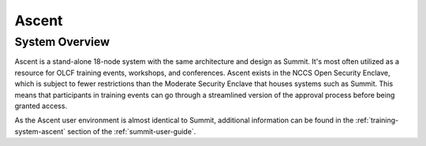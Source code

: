 ******
Ascent
******

System Overview
===============

Ascent is a stand-alone 18-node system with the same architecture and design
as Summit. It's most often utilized as a resource for OLCF training events,
workshops, and conferences. Ascent exists in the NCCS Open Security Enclave,
which is subject to fewer restrictions than the Moderate Security Enclave that
houses systems such as Summit. This means that participants in training events can go through a streamlined version of the approval process before being granted access.

As the Ascent user environment is almost identical to Summit, additional
information can be found in the :ref:`training-system-ascent` section of the
:ref:`summit-user-guide`.

